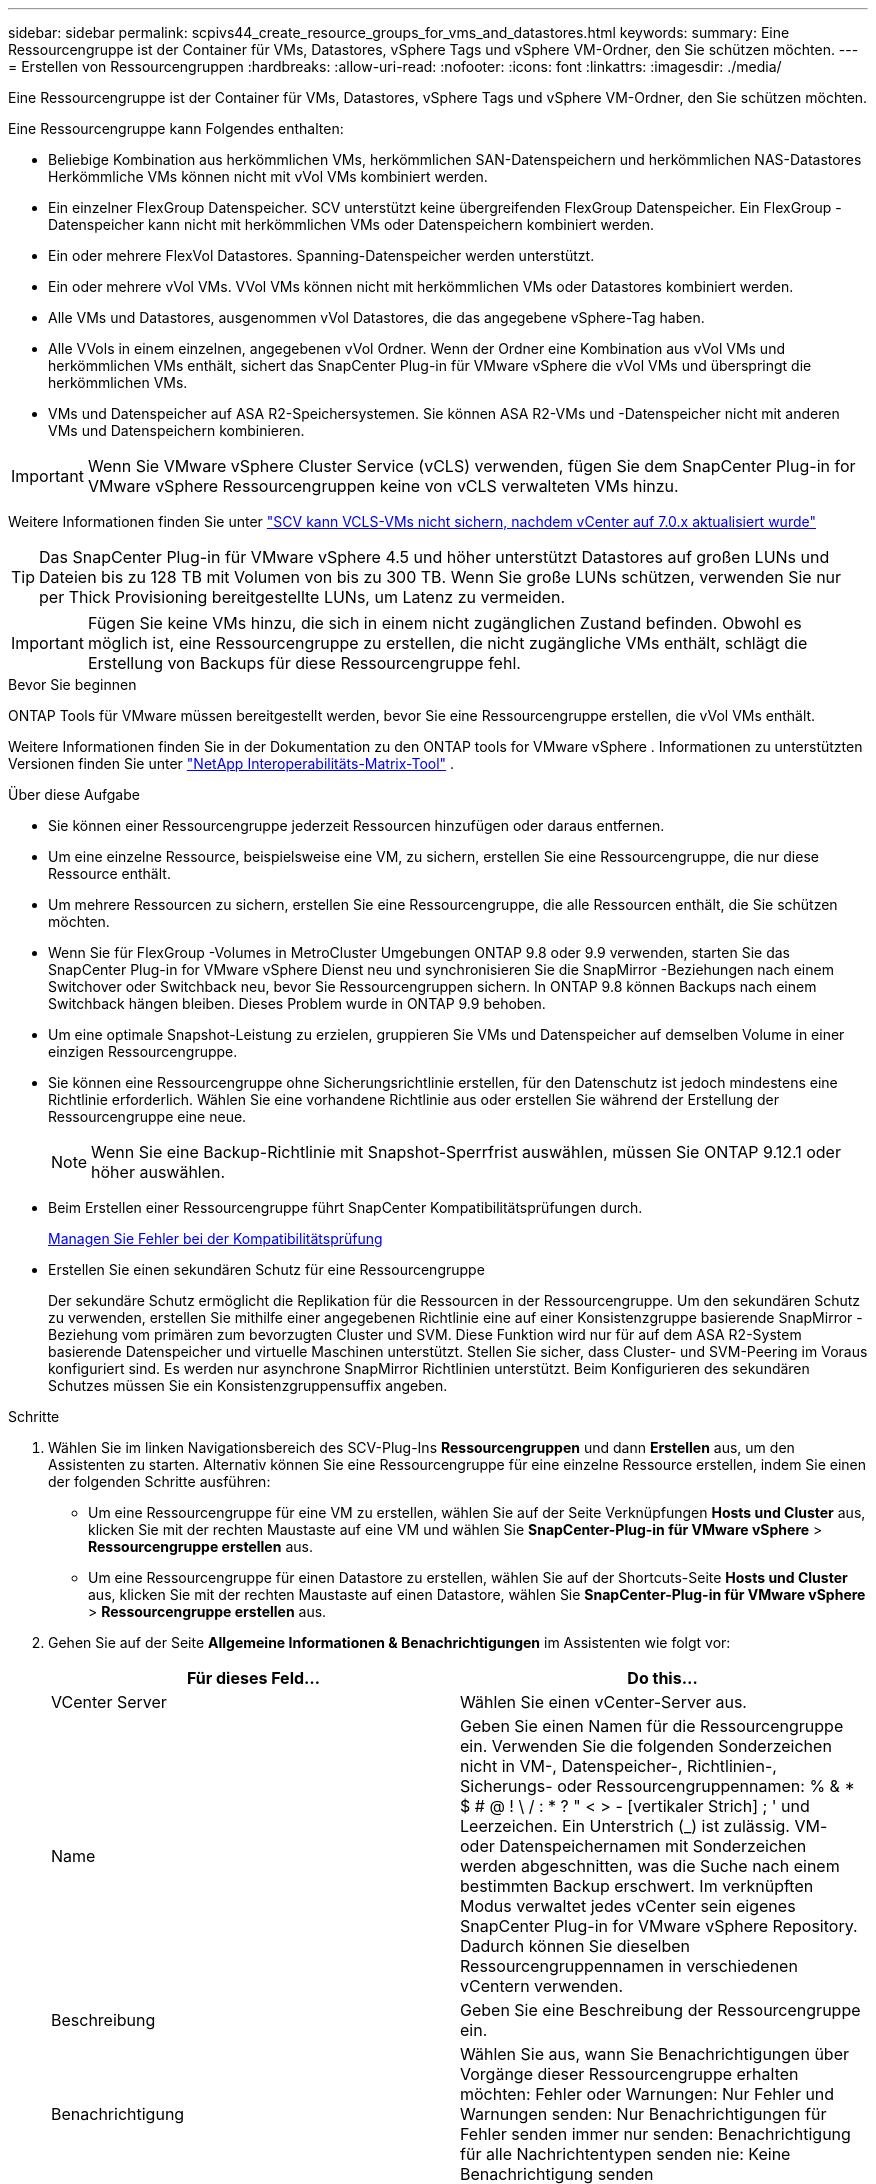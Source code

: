 ---
sidebar: sidebar 
permalink: scpivs44_create_resource_groups_for_vms_and_datastores.html 
keywords:  
summary: Eine Ressourcengruppe ist der Container für VMs, Datastores, vSphere Tags und vSphere VM-Ordner, den Sie schützen möchten. 
---
= Erstellen von Ressourcengruppen
:hardbreaks:
:allow-uri-read: 
:nofooter: 
:icons: font
:linkattrs: 
:imagesdir: ./media/


[role="lead"]
Eine Ressourcengruppe ist der Container für VMs, Datastores, vSphere Tags und vSphere VM-Ordner, den Sie schützen möchten.

Eine Ressourcengruppe kann Folgendes enthalten:

* Beliebige Kombination aus herkömmlichen VMs, herkömmlichen SAN-Datenspeichern und herkömmlichen NAS-Datastores Herkömmliche VMs können nicht mit vVol VMs kombiniert werden.
* Ein einzelner FlexGroup Datenspeicher.  SCV unterstützt keine übergreifenden FlexGroup Datenspeicher.  Ein FlexGroup -Datenspeicher kann nicht mit herkömmlichen VMs oder Datenspeichern kombiniert werden.
* Ein oder mehrere FlexVol Datastores. Spanning-Datenspeicher werden unterstützt.
* Ein oder mehrere vVol VMs. VVol VMs können nicht mit herkömmlichen VMs oder Datastores kombiniert werden.
* Alle VMs und Datastores, ausgenommen vVol Datastores, die das angegebene vSphere-Tag haben.
* Alle VVols in einem einzelnen, angegebenen vVol Ordner. Wenn der Ordner eine Kombination aus vVol VMs und herkömmlichen VMs enthält, sichert das SnapCenter Plug-in für VMware vSphere die vVol VMs und überspringt die herkömmlichen VMs.
* VMs und Datenspeicher auf ASA R2-Speichersystemen.  Sie können ASA R2-VMs und -Datenspeicher nicht mit anderen VMs und Datenspeichern kombinieren.



IMPORTANT: Wenn Sie VMware vSphere Cluster Service (vCLS) verwenden, fügen Sie dem SnapCenter Plug-in for VMware vSphere Ressourcengruppen keine von vCLS verwalteten VMs hinzu.

Weitere Informationen finden Sie unter https://kb.netapp.com/data-mgmt/SnapCenter/SC_KBs/SCV_unable_to_backup_vCLS_VMs_after_updating_vCenter_to_7.0.x["SCV kann VCLS-VMs nicht sichern, nachdem vCenter auf 7.0.x aktualisiert wurde"]


TIP: Das SnapCenter Plug-in für VMware vSphere 4.5 und höher unterstützt Datastores auf großen LUNs und Dateien bis zu 128 TB mit Volumen von bis zu 300 TB. Wenn Sie große LUNs schützen, verwenden Sie nur per Thick Provisioning bereitgestellte LUNs, um Latenz zu vermeiden.


IMPORTANT: Fügen Sie keine VMs hinzu, die sich in einem nicht zugänglichen Zustand befinden. Obwohl es möglich ist, eine Ressourcengruppe zu erstellen, die nicht zugängliche VMs enthält, schlägt die Erstellung von Backups für diese Ressourcengruppe fehl.

.Bevor Sie beginnen
ONTAP Tools für VMware müssen bereitgestellt werden, bevor Sie eine Ressourcengruppe erstellen, die vVol VMs enthält.

Weitere Informationen finden Sie in der Dokumentation zu den ONTAP tools for VMware vSphere . Informationen zu unterstützten Versionen finden Sie unter https://imt.netapp.com/imt/imt.jsp?components=180121;&solution=1517&isHWU&src=IMT["NetApp Interoperabilitäts-Matrix-Tool"^] .

.Über diese Aufgabe
* Sie können einer Ressourcengruppe jederzeit Ressourcen hinzufügen oder daraus entfernen.
* Um eine einzelne Ressource, beispielsweise eine VM, zu sichern, erstellen Sie eine Ressourcengruppe, die nur diese Ressource enthält.
* Um mehrere Ressourcen zu sichern, erstellen Sie eine Ressourcengruppe, die alle Ressourcen enthält, die Sie schützen möchten.
* Wenn Sie für FlexGroup -Volumes in MetroCluster Umgebungen ONTAP 9.8 oder 9.9 verwenden, starten Sie das SnapCenter Plug-in for VMware vSphere Dienst neu und synchronisieren Sie die SnapMirror -Beziehungen nach einem Switchover oder Switchback neu, bevor Sie Ressourcengruppen sichern.  In ONTAP 9.8 können Backups nach einem Switchback hängen bleiben. Dieses Problem wurde in ONTAP 9.9 behoben.
* Um eine optimale Snapshot-Leistung zu erzielen, gruppieren Sie VMs und Datenspeicher auf demselben Volume in einer einzigen Ressourcengruppe.
* Sie können eine Ressourcengruppe ohne Sicherungsrichtlinie erstellen, für den Datenschutz ist jedoch mindestens eine Richtlinie erforderlich.  Wählen Sie eine vorhandene Richtlinie aus oder erstellen Sie während der Erstellung der Ressourcengruppe eine neue.
+

NOTE: Wenn Sie eine Backup-Richtlinie mit Snapshot-Sperrfrist auswählen, müssen Sie ONTAP 9.12.1 oder höher auswählen.

* Beim Erstellen einer Ressourcengruppe führt SnapCenter Kompatibilitätsprüfungen durch.
+
<<Managen Sie Fehler bei der Kompatibilitätsprüfung>>

* Erstellen Sie einen sekundären Schutz für eine Ressourcengruppe
+
Der sekundäre Schutz ermöglicht die Replikation für die Ressourcen in der Ressourcengruppe.  Um den sekundären Schutz zu verwenden, erstellen Sie mithilfe einer angegebenen Richtlinie eine auf einer Konsistenzgruppe basierende SnapMirror -Beziehung vom primären zum bevorzugten Cluster und SVM.  Diese Funktion wird nur für auf dem ASA R2-System basierende Datenspeicher und virtuelle Maschinen unterstützt.  Stellen Sie sicher, dass Cluster- und SVM-Peering im Voraus konfiguriert sind.  Es werden nur asynchrone SnapMirror Richtlinien unterstützt.  Beim Konfigurieren des sekundären Schutzes müssen Sie ein Konsistenzgruppensuffix angeben.



.Schritte
. Wählen Sie im linken Navigationsbereich des SCV-Plug-Ins *Ressourcengruppen* und dann *Erstellen* aus, um den Assistenten zu starten.  Alternativ können Sie eine Ressourcengruppe für eine einzelne Ressource erstellen, indem Sie einen der folgenden Schritte ausführen:
+
** Um eine Ressourcengruppe für eine VM zu erstellen, wählen Sie auf der Seite Verknüpfungen *Hosts und Cluster* aus, klicken Sie mit der rechten Maustaste auf eine VM und wählen Sie *SnapCenter-Plug-in für VMware vSphere* > *Ressourcengruppe erstellen* aus.
** Um eine Ressourcengruppe für einen Datastore zu erstellen, wählen Sie auf der Shortcuts-Seite *Hosts und Cluster* aus, klicken Sie mit der rechten Maustaste auf einen Datastore, wählen Sie *SnapCenter-Plug-in für VMware vSphere* > *Ressourcengruppe erstellen* aus.


. Gehen Sie auf der Seite *Allgemeine Informationen & Benachrichtigungen* im Assistenten wie folgt vor:
+
|===
| Für dieses Feld… | Do this… 


| VCenter Server | Wählen Sie einen vCenter-Server aus. 


| Name | Geben Sie einen Namen für die Ressourcengruppe ein.  Verwenden Sie die folgenden Sonderzeichen nicht in VM-, Datenspeicher-, Richtlinien-, Sicherungs- oder Ressourcengruppennamen: % & * $ # @ !  \ / : * ?  " < > - [vertikaler Strich] ; ' und Leerzeichen.  Ein Unterstrich (_) ist zulässig.  VM- oder Datenspeichernamen mit Sonderzeichen werden abgeschnitten, was die Suche nach einem bestimmten Backup erschwert.  Im verknüpften Modus verwaltet jedes vCenter sein eigenes SnapCenter Plug-in for VMware vSphere Repository.  Dadurch können Sie dieselben Ressourcengruppennamen in verschiedenen vCentern verwenden. 


| Beschreibung | Geben Sie eine Beschreibung der Ressourcengruppe ein. 


| Benachrichtigung | Wählen Sie aus, wann Sie Benachrichtigungen über Vorgänge dieser Ressourcengruppe erhalten möchten: Fehler oder Warnungen: Nur Fehler und Warnungen senden: Nur Benachrichtigungen für Fehler senden immer nur senden: Benachrichtigung für alle Nachrichtentypen senden nie: Keine Benachrichtigung senden 


| E-Mail senden von | Geben Sie die E-Mail-Adresse ein, von der die Benachrichtigung gesendet werden soll. 


| E-Mail senden an | Geben Sie die E-Mail-Adresse der Person ein, die Sie erhalten möchten. Verwenden Sie für mehrere Empfänger ein Komma, um die E-Mail-Adressen zu trennen. 


| E-Mail-Betreff | Geben Sie den gewünschten Betreff für die Benachrichtigungs-E-Mails ein. 


| Letzter Snapshot-Name  a| 
Wenn Sie das Suffix „_recent“ zum letzten Snapshot hinzufügen möchten, aktivieren Sie dieses Kontrollkästchen. Das Suffix „_recent“ ersetzt Datum und Zeitstempel.


NOTE: A `_recent` Für jede Richtlinie, die einer Ressourcengruppe zugeordnet ist, wird ein Backup erstellt. Daher wird eine Ressourcengruppe mit mehreren Richtlinien über mehrere Ressourcen verfügen `_recent` Backups: Nicht manuell umbenennen `_recent` Backups:


NOTE: Das ASA r2-Speichersystem unterstützt das Umbenennen von Snapshots nicht und daher werden die Umbenennungsfunktionen von SCV und die letzten Snapshot-Benennungsfunktionen nicht unterstützt.



| Benutzerdefiniertes Snapshot-Format  a| 
Wenn Sie ein benutzerdefiniertes Format für die Snapshot-Namen verwenden möchten, aktivieren Sie dieses Kontrollkästchen, und geben Sie das Namensformat ein.

** Diese Funktion ist standardmäßig deaktiviert.
** Standardmäßig folgen Snapshot-Namen dem Format `<ResourceGroup>_<Date-TimeStamp>` .  Sie können den Snapshot-Namen mithilfe von Variablen wie $ResourceGroup, $Policy, $HostName, $ScheduleType und $CustomText anpassen.  Wählen Sie die gewünschten Variablen und deren Reihenfolge aus der Dropdown-Liste im Feld „Benutzerdefinierter Name“ aus.  Wenn Sie $CustomText einschließen, wird das Format `<CustomName>_<Date-TimeStamp>` .  Geben Sie Ihren benutzerdefinierten Text in das bereitgestellte Feld ein.  [HINWEIS]: Wenn Sie das Suffix „_recent“ auswählen, stellen Sie sicher, dass Ihre benutzerdefinierten Snapshot-Namen innerhalb des Datenspeichers eindeutig sind, indem Sie die Variablen $ResourceGroup und $Policy in den Namen aufnehmen.
** Sonderzeichen für Sonderzeichen in Namen, befolgen Sie die gleichen Richtlinien für das Namensfeld.


|===
. Gehen Sie auf der Seite *Ressourcen* wie folgt vor:
+
|===
| Für dieses Feld… | Do this… 


| Umfang | Wählen Sie den zu schützenden Ressourcentyp aus:
* Datenspeicher (alle traditionellen VMs in einem oder mehreren angegebenen Datastores). Sie können keinen vVol Datastore auswählen.
* Virtual Machines (einzelne traditionelle oder vVol VMs; im Feld müssen Sie zu dem Datenspeicher navigieren, der die VMs oder vVol VMs enthält).
Sie können keine einzelnen VMs in einem FlexGroup Datastore auswählen.
* Tags
Der Tag-basierte Datastore-Schutz wird nur für NFS- und VMFS-Datastores sowie für Virtual Machines und vVol Virtual Machines unterstützt.
* VM-Ordner (alle vVol-VMs in einem angegebenen Ordner; im Popup-Feld müssen Sie zu dem Rechenzentrum navigieren, in dem sich der Ordner befindet) 


| Rechenzentrum | Navigieren Sie zu den VMs, Datastores oder Ordnern, die Sie hinzufügen möchten.
Namen von VMs und Datenspeichern in einer Ressourcengruppe müssen eindeutig sein. 


| Verfügbare Einheiten | Wählen Sie die Ressourcen aus, die Sie schützen möchten, und wählen Sie dann *>*, um Ihre Auswahl in die Liste Ausgewählte Elemente zu verschieben. 
|===
+
Wenn Sie *Weiter* auswählen, prüft das System zunächst, ob SnapCenter den Speicher verwaltet und mit dem Speicher kompatibel ist, auf dem sich die ausgewählten Ressourcen befinden.

+
Wenn die Meldung `Selected <resource-name> is not SnapCenter compatible` angezeigt wird, ist eine ausgewählte Ressource nicht mit SnapCenter kompatibel.

+
Um einen oder mehrere Datastores global von Backups auszuschließen, müssen Sie den/die Datastore-Namen in der Eigenschaft in der Konfigurationsdatei angeben `global.ds.exclusion.pattern` `scbr.override` . Siehe link:scpivs44_properties_you_can_override.html["Eigenschaften, die Sie überschreiben können"].

. Wählen Sie auf der Seite *Spanning Disks* eine Option für VMs mit mehreren VMDKs über mehrere Datastores aus:
+
** Schließen Sie immer alle Spanning Datastores aus (dies ist der Standard für Datastores.)
** Berücksichtigen Sie immer alle spannenden Datenspeicher (dies ist der Standard für VMs).
** Wählen Sie manuell die Spanning-Datenspeicher aus, die einbezogen werden sollen
+
Spanning-VMs werden für FlexGroup- und vVol-Datenspeicher nicht unterstützt.



. Wählen oder erstellen Sie auf der Seite *Richtlinien* eine oder mehrere Backup-Richtlinien, wie in der folgenden Tabelle dargestellt:
+
|===
| Um… zu verwenden | Do this… 


| Eine vorhandene Richtlinie | Wählen Sie eine oder mehrere Richtlinien aus der Liste aus. Der sekundäre Schutz gilt für vorhandene und neue Richtlinien, bei denen Sie sowohl SnapMirror als auch SnapVault Updates ausgewählt haben. 


| Eine neue Richtlinie  a| 
.. Wählen Sie *Erstellen*.
.. Schließen Sie den Assistenten für neue Backup-Richtlinien ab, um zum Assistenten „Ressourcengruppe erstellen“ zurückzukehren.


|===
+
Im verknüpften Modus enthält die Liste Richtlinien in allen verknüpften vCenters. Sie müssen eine Richtlinie auswählen, die sich im selben vCenter befindet wie die Ressourcengruppe.

. Auf der Seite *Sekundärer Schutz* sehen Sie die ausgewählten Ressourcen zusammen mit ihrem aktuellen Schutzstatus.  Um den Schutz für alle ungeschützten Ressourcen zu aktivieren, wählen Sie den Replikationsrichtlinientyp, geben Sie ein Konsistenzgruppensuffix ein und wählen Sie den Zielcluster und die Ziel-SVM aus den Dropdown-Menüs aus.  Wenn die Ressourcengruppe erstellt wird, startet SCV einen separaten Job für den sekundären Schutz.  Sie können diesen Job im Job-Monitor-Fenster überwachen.
+
|===
| Felder | Beschreibung 


| Name der Replikationsrichtlinie | Name der SnapMirror-Richtlinie Es werden nur die sekundären Richtlinien *Asynchronous* und *Mirror und Vault* unterstützt. 


| Suffix für Konsistenzgruppen | Geben Sie beim Erstellen der Zielkonsistenzgruppe ein Suffix ein, das an den Namen der primären Konsistenzgruppe angehängt werden soll.  Wenn der Name der primären Konsistenzgruppe beispielsweise `sccg_2024-11-28_120918` und du gehst hinein `_dest` als Suffix wird die sekundäre Konsistenzgruppe benannt `sccg_2024-11-28_120918_dest` .  Dieses Suffix wird nur für ungeschützte Konsistenzgruppen verwendet. 


| Ziel-Cluster | Für alle ungeschützten Speichereinheiten zeigt SCV die Namen der Peering-Cluster im Dropdown-Menü an.  Wenn der Speicher mit SVM-Bereich zu SCV hinzugefügt wird, wird aufgrund von ONTAP Einschränkungen die Cluster-ID anstelle des Clusternamens angezeigt. 


| Ziel-SVM | Für alle ungeschützten Speichereinheiten zeigt SCV die Namen der per Peering verbundenen SVMs an.  Wenn Sie eine Speichereinheit auswählen, die Teil einer Konsistenzgruppe ist, werden der entsprechende Cluster und die SVM automatisch für alle anderen Speichereinheiten in dieser Konsistenzgruppe ausgewählt. 


| Sekundäre geschützte Ressourcen | Für alle geschützten Storage-Einheiten der Ressourcen, die auf der Seite Ressourcen hinzugefügt werden, werden die Details der sekundären Beziehung angezeigt, einschließlich Cluster, SVM und Replizierungstyp. 
|===
+
image:secondary_protection.png["Fenster Ressourcengruppe erstellen"]

. Richten Sie auf der Seite *Zeitpläne* den Sicherungszeitplan für jede ausgewählte Richtlinie ein.
+
Geben Sie im Feld Startzeit ein Datum und eine andere Zeit als null ein. Das Datum muss das Format haben `day/month/year`.

+
Wenn Sie im Feld *Alle* einen Wert auswählen (z. B. *Alle 2 Tage*), werden die Sicherungen am ersten Tag des Monats ausgeführt und dann für den Rest des Monats im angegebenen Intervall (Tag 1, 3, 5, 7 usw.) wiederholt, unabhängig davon, ob das Startdatum gerade oder ungerade ist.

+
Alle Felder sind Pflichtfelder.  Das SnapCenter Plug-in for VMware vSphere erstellt Sicherungspläne basierend auf der Zeitzone, in der es bereitgestellt wird.  Um die Zeitzone zu ändern, verwenden Sie die Benutzeroberfläche des SnapCenter Plug-in for VMware vSphere .

+
link:scpivs44_modify_the_time_zones.html["Ändern der Zeitzonen für Backups"].

. Überprüfen Sie die Zusammenfassung und wählen Sie dann *Fertig stellen*. Ab SCV 6.1 sind sekundäre Schutzfunktionen für ASA r2-Systeme auf der Übersichtsseite sichtbar.
+
Bevor Sie *Fertig stellen* auswählen, können Sie zu einer beliebigen Seite des Assistenten zurückkehren und die Informationen ändern.

+
Nachdem Sie *Fertig stellen* ausgewählt haben, wird die neue Ressourcengruppe zur Liste der Ressourcengruppen hinzugefügt.

+

NOTE: Wenn der Stilllegungsvorgang für eine der VMs im Backup fehlschlägt, markiert SCV das Backup als nicht VM-konsistent, auch wenn Sie eine Richtlinie mit VM-Konsistenz ausgewählt haben.  In diesem Fall ist es möglich, dass einige der VMs erfolgreich stillgelegt wurden.





== Managen Sie Fehler bei der Kompatibilitätsprüfung

SnapCenter führt Kompatibilitätsprüfungen durch, wenn Sie versuchen, eine Ressourcengruppe zu erstellen. Beziehen Sie sich immer auf https://imt.netapp.com/imt/imt.jsp?components=180121;&solution=1517&isHWU&src=IMT["NetApp Interoperabilitäts-Matrix-Tool (IMT)"^] für die neuesten Informationen zum SnapCenter Support. Gründe für Inkompatibilität können sein:

* Ein gemeinsam genutztes PCI-Gerät ist mit einer VM verbunden.
* Die bevorzugte IP-Adresse ist in SnapCenter nicht konfiguriert.
* Sie haben SnapCenter keine Management-IP-Adresse für die Storage VM (SVM) hinzugefügt.
* Die Storage-VM ist ausgefallen.


Um einen Kompatibilitätsfehler zu beheben, gehen Sie wie folgt vor:

. Stellen Sie sicher, dass die Storage-VM ausgeführt wird.
. Stellen Sie sicher, dass das Speichersystem, auf dem sich die VMs befinden, zum SnapCenter-Plug-in für den VMware vSphere-Bestand hinzugefügt wurde.
. Stellen Sie sicher, dass die Speicher-VM zu SnapCenter hinzugefügt wird.  Verwenden Sie die Option „Speichersystem hinzufügen“ auf der Benutzeroberfläche des VMware vSphere-Clients.
. Wenn VMs über VMDKs sowohl auf NetApp als auch auf Datastores anderer Anbieter verfügen, verschieben Sie die VMDKs zu NetApp Datastores.

